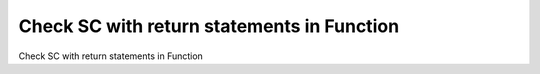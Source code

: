 Check SC with return statements in Function
===========================================

Check SC with return statements in Function



